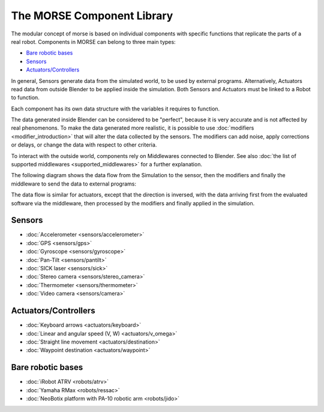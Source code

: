 The MORSE Component Library
===========================

The modular concept of morse is based on individual components with specific
functions that replicate the parts of a real robot. Components in MORSE can
belong to three main types:

- `Bare robotic bases`_
- Sensors_
- `Actuators/Controllers`_

In general, Sensors generate data from the simulated world, to be used by
external programs. Alternatively, Actuators read data from outside Blender to
be applied inside the simulation. Both Sensors and Actuators must be linked to
a Robot to function.

Each component has its own data structure with the variables it requires to function.

The data generated inside Blender can be considered to be "perfect", because it
is very accurate and is not affected by real phenomenons. To make the data
generated more realistic, it is possible to use :doc:`modifiers <modifier_introduction>` that
will alter the data collected by the sensors. The modifiers can add noise,
apply corrections or delays, or change the data with respect to other criteria.

To interact with the outside world, components rely on Middlewares connected to
Blender. See also :doc:`the list of supported middlewares <supported_middlewares>`
for a further explanation.

The following diagram shows the data flow from the Simulation to the sensor,
then the modifiers and finally the middleware to send the data to external
programs:

.. image: ../media/component_diagram.png
    :align: center
    :width: 500
.. Component data flow

The data flow is similar for actuators, except that the direction is inversed,
with the data arriving first from the evaluated software via the middleware,
then processed by the modifiers and finally applied in the simulation.


Sensors
-------

- :doc:`Accelerometer <sensors/accelerometer>`
- :doc:`GPS <sensors/gps>`
- :doc:`Gyroscope <sensors/gyroscope>`
- :doc:`Pan-Tilt <sensors/pantilt>`
- :doc:`SICK laser <sensors/sick>`
- :doc:`Stereo camera <sensors/stereo_camera>`
- :doc:`Thermometer <sensors/thermometer>`
- :doc:`Video camera <sensors/camera>`

Actuators/Controllers
---------------------

- :doc:`Keyboard arrows <actuators/keyboard>`
- :doc:`Linear and angular speed (V, W) <actuators/v_omega>`
- :doc:`Straight line movement <actuators/destination>`
- :doc:`Waypoint destination <actuators/waypoint>`

Bare robotic bases
------------------

- :doc:`iRobot ATRV <robots/atrv>`
- :doc:`Yamaha RMax <robots/ressac>`
- :doc:`NeoBotix platform with PA-10 robotic arm <robots/jido>`
